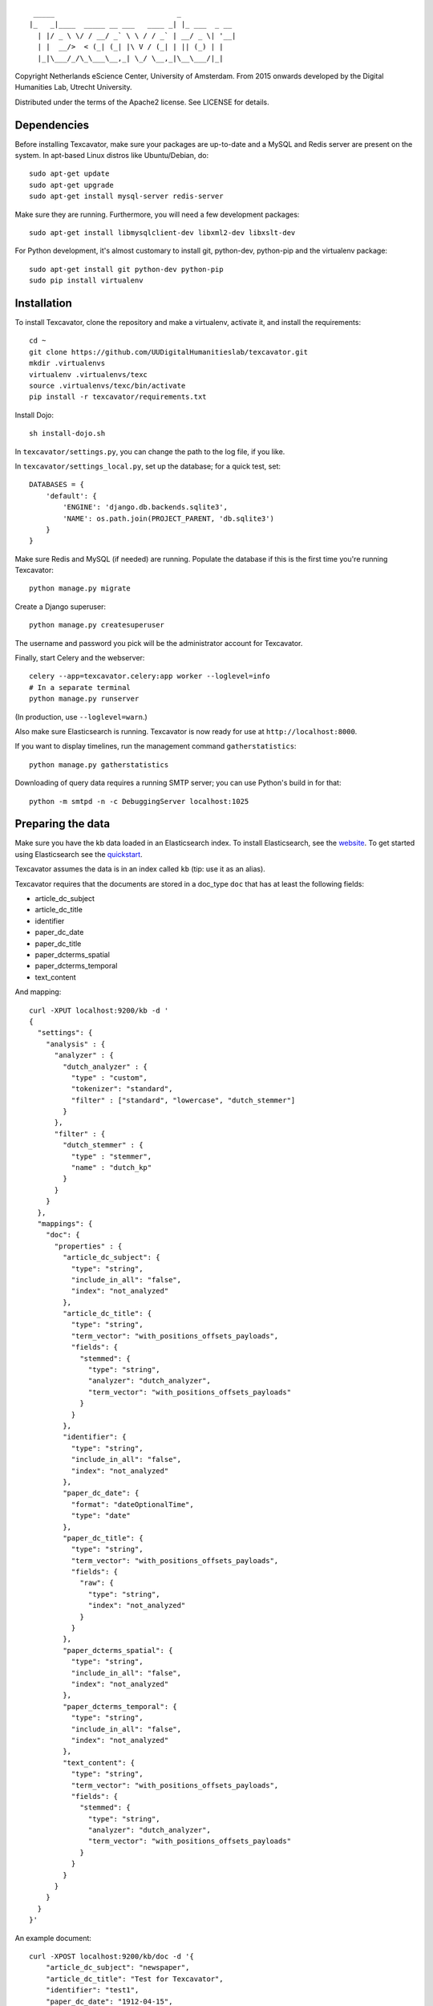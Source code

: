 ::

     _____                             _             
    |_   _|____  _____ __ ___   ____ _| |_ ___  _ __ 
      | |/ _ \ \/ / __/ _` \ \ / / _` | __/ _ \| '__|
      | |  __/>  < (_| (_| |\ V / (_| | || (_) | |   
      |_|\___/_/\_\___\__,_| \_/ \__,_|\__\___/|_|   


Copyright Netherlands eScience Center, University of Amsterdam.
From 2015 onwards developed by the Digital Humanities Lab, Utrecht University.

Distributed under the terms of the Apache2 license. See LICENSE for details.

Dependencies
============
Before installing Texcavator, make sure your packages are up-to-date and
a MySQL and Redis server are present on the system.
In apt-based Linux distros like Ubuntu/Debian, do::

    sudo apt-get update
    sudo apt-get upgrade
    sudo apt-get install mysql-server redis-server

Make sure they are running. Furthermore, you will need a few development packages::

    sudo apt-get install libmysqlclient-dev libxml2-dev libxslt-dev

For Python development, it's almost customary to install git, python-dev, python-pip
and the virtualenv package::

    sudo apt-get install git python-dev python-pip
    sudo pip install virtualenv

Installation
============
To install Texcavator, clone the repository and make a virtualenv, activate it, and install the requirements::

    cd ~
    git clone https://github.com/UUDigitalHumanitieslab/texcavator.git
    mkdir .virtualenvs
    virtualenv .virtualenvs/texc
    source .virtualenvs/texc/bin/activate
    pip install -r texcavator/requirements.txt

Install Dojo::

    sh install-dojo.sh

In ``texcavator/settings.py``, you can change the path to the log file, if you like.

In ``texcavator/settings_local.py``, set up the database; for a quick test, set::

    DATABASES = {
        'default': {
            'ENGINE': 'django.db.backends.sqlite3',
            'NAME': os.path.join(PROJECT_PARENT, 'db.sqlite3')
        }
    }

Make sure Redis and MySQL (if needed) are running.
Populate the database if this is the first time you're running Texcavator::

    python manage.py migrate

Create a Django superuser::

    python manage.py createsuperuser

The username and password you pick will be the administrator account for
Texcavator.

Finally, start Celery and the webserver::

    celery --app=texcavator.celery:app worker --loglevel=info
    # In a separate terminal
    python manage.py runserver

(In production, use ``--loglevel=warn``.)

Also make sure Elasticsearch is running.
Texcavator is now ready for use at ``http://localhost:8000``.

If you want to display timelines, run the management command
``gatherstatistics``::

    python manage.py gatherstatistics

Downloading of query data requires a running SMTP server; you can use Python's build in for that::

    python -m smtpd -n -c DebuggingServer localhost:1025

Preparing the data
==================

Make sure you have the kb data loaded in an Elasticsearch index. To install
Elasticsearch, see the website_. To get started using Elasticsearch see the quickstart_.

.. _website: https://www.elastic.co/
.. _quickstart: https://www.elastic.co/guide/en/elasticsearch/reference/current/getting-started.html

Texcavator assumes the data is in an index called ``kb`` (tip: use it as an alias).

Texcavator requires that the documents are stored in a doc_type ``doc`` that has at least the following fields:

* article_dc_subject
* article_dc_title
* identifier
* paper_dc_date
* paper_dc_title
* paper_dcterms_spatial
* paper_dcterms_temporal
* text_content

And mapping::

    curl -XPUT localhost:9200/kb -d '
    {
      "settings": {
        "analysis" : {
          "analyzer" : {
            "dutch_analyzer" : {
              "type" : "custom",
              "tokenizer": "standard",
              "filter" : ["standard", "lowercase", "dutch_stemmer"]
            }
          },
          "filter" : {
            "dutch_stemmer" : {
              "type" : "stemmer",
              "name" : "dutch_kp"
            }
          }
        }
      },
      "mappings": {
        "doc": {
          "properties" : {
            "article_dc_subject": {
              "type": "string",
              "include_in_all": "false",
              "index": "not_analyzed"
            },
            "article_dc_title": {
              "type": "string",
              "term_vector": "with_positions_offsets_payloads",
              "fields": {
                "stemmed": {
                  "type": "string",
                  "analyzer": "dutch_analyzer",
                  "term_vector": "with_positions_offsets_payloads"
                }
              }
            },
            "identifier": {
              "type": "string",
              "include_in_all": "false",
              "index": "not_analyzed"
            },
            "paper_dc_date": {
              "format": "dateOptionalTime",
              "type": "date"
            },
            "paper_dc_title": {
              "type": "string",
              "term_vector": "with_positions_offsets_payloads",
              "fields": {
                "raw": {
                  "type": "string",
                  "index": "not_analyzed"
                }
              }
            },
            "paper_dcterms_spatial": {
              "type": "string",
              "include_in_all": "false",
              "index": "not_analyzed"
            },
            "paper_dcterms_temporal": {
              "type": "string",
              "include_in_all": "false",
              "index": "not_analyzed"
            },
            "text_content": {
              "type": "string",
              "term_vector": "with_positions_offsets_payloads",
              "fields": {
                "stemmed": {
                  "type": "string",
                  "analyzer": "dutch_analyzer",
                  "term_vector": "with_positions_offsets_payloads"
                }
              }
            }
          }
        }
      }
    }'

An example document::

    curl -XPOST localhost:9200/kb/doc -d '{
        "article_dc_subject": "newspaper", 
        "article_dc_title": "Test for Texcavator", 
        "identifier": "test1", 
        "paper_dc_date": "1912-04-15", 
        "paper_dc_title": "The Texcavator Test", 
        "paper_dcterms_spatial": "unknown", 
        "paper_dcterms_temporal": "daily", 
        "text_content": "This is a test to see whether Texcavator works!"
    }'

Deployment
==========

For deployment, you could use Apache2 (we presume this installed) with mod_wsgi enabled ::

    sudo apt-get install libapache2-mod-wsgi

Then, follow the instructions on https://docs.djangoproject.com/en/1.7/howto/deployment/wsgi/modwsgi/ closely.

Documentation
=============

The documentation for Texcavator is in Sphinx_. You can generate the documentation by running::

    make html

in the /doc/ directory.

.. _Sphinx: http://sphinx-doc.org/index.html
